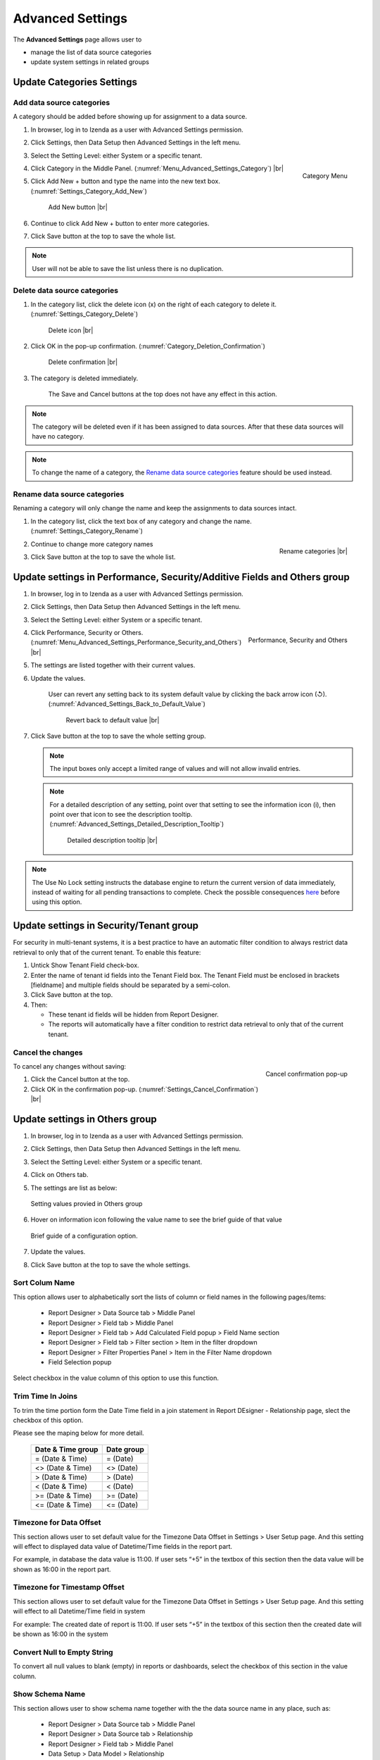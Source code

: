 

=================
Advanced Settings
=================

The **Advanced Settings** page allows user to


* manage the list of data source categories
* update system settings in related groups

Update Categories Settings
---------------------------

.. _Add_data_source_categories:

Add data source categories
***************************

A category should be added before showing up for assignment to a data
source.

#. In browser, log in to Izenda as a user with Advanced Settings
   permission.
#. Click Settings, then Data Setup then Advanced Settings in the left
   menu.
#. Select the Setting Level: either System or a specific tenant.
#. .. _Menu_Advanced_Settings_Category:

   .. figure:: /_static/images/Menu_Advanced_Settings_Category.jpg
      :align: right
      :width: 391px

      Category Menu

   Click Category in the Middle Panel. (:numref:`Menu_Advanced_Settings_Category`) |br|
#. Click Add New + button and type the name into the new text box. (:numref:`Settings_Category_Add_New`)

   .. _Settings_Category_Add_New:

   .. figure:: /_static/images/Settings_Category_Add_New.jpg
      :width: 622px

      Add New button |br|
#. Continue to click Add New + button to enter more categories.
#. Click Save button at the top to save the whole list.

.. note::

   User will not be able to save the list unless there is no duplication.

Delete data source categories
******************************

#. In the category list, click the delete icon (x) on the right of each category to delete it. (:numref:`Settings_Category_Delete`)

   .. _Settings_Category_Delete:

   .. figure:: /_static/images/Settings_Category_Delete.jpg
      :width: 621px

      Delete icon |br|
#. Click OK in the pop-up confirmation. (:numref:`Category_Deletion_Confirmation`)

   .. _Category_Deletion_Confirmation:

   .. figure:: /_static/images/Category_Deletion_Confirmation.jpg
      :width: 456px

      Delete confirmation |br|
#. The category is deleted immediately.

       The Save and Cancel buttons at the top does not have any effect in this action.

.. note::

   The category will be deleted even if it has been assigned to data sources. After that these data sources will have no category.

.. note::

   To change the name of a category, the `Rename data source categories`_ feature should be used instead.

Rename data source categories
******************************

Renaming a category will only change the name and keep the assignments
to data sources intact.

#. In the category list, click the text box of any category and change the name. (:numref:`Settings_Category_Rename`)

   .. _Settings_Category_Rename:

   .. figure:: /_static/images/Settings_Category_Rename.jpg
      :align: right
      :width: 617px

      Rename categories |br|
#. Continue to change more category names
#. Click Save button at the top to save the whole list.

.. _Update_settings_in_Performance_Security_Additive_Fields_and_Others_group:

Update settings in Performance, Security/Additive Fields and Others group
-------------------------------------------------------------------------

#. In browser, log in to Izenda as a user with Advanced Settings
   permission.
#. Click Settings, then Data Setup then Advanced Settings in the left
   menu.
#. Select the Setting Level: either System or a specific tenant.
#. .. _Menu_Advanced_Settings_Performance_Security_and_Others:

   .. figure:: /_static/images/Menu_Advanced_Settings_Performance_Security_Others.jpg
      :align: right
      :width: 389px

      Performance, Security and Others

   Click Performance, Security or Others. (:numref:`Menu_Advanced_Settings_Performance_Security_and_Others`) |br|
#. The settings are listed together with their current values.
#. Update the values.

      User can revert any setting back to its system default value by clicking the back arrow icon (↺). (:numref:`Advanced_Settings_Back_to_Default_Value`)

      .. _Advanced_Settings_Back_to_Default_Value:

      .. figure:: /_static/images/Advanced_Settings_Back_to_default_value.jpg
         :width: 618px

         Revert back to default value |br|

#. Click Save button at the top to save the whole setting group.

   .. note::

      The input boxes only accept a limited range of values and will not allow invalid entries.

   .. note::

      For a detailed description of any setting, point over that setting to see the information icon (i), then point over that icon to see the description tooltip. (:numref:`Advanced_Settings_Detailed_Description_Tooltip`)

      .. _Advanced_Settings_Detailed_Description_Tooltip:

      .. figure:: /_static/images/Advanced_Settings_Detailed_description_tooltip.jpg
         :width: 617px

         Detailed description tooltip |br|

.. note::

   The Use No Lock setting instructs the database engine to return the current version of data immediately, instead of waiting for all pending transactions to complete. Check the possible consequences `here <https://www.izenda.com/blog/high-performance-sql-views-using-withnolock/>`__ before using this option.

Update settings in Security/Tenant group
-----------------------------------------

For security in multi-tenant systems, it is a best practice to have an
automatic filter condition to always restrict data retrieval to only
that of the current tenant. To enable this feature:

#. Untick Show Tenant Field check-box.
#. Enter the name of tenant id fields into the Tenant Field box. The Tenant Field must be enclosed in brackets [fieldname] and multiple fields should be separated by a semi-colon.
#. Click Save button at the top.
#. Then:

   -  These tenant id fields will be hidden from Report Designer.
   -  The reports will automatically have a filter condition to restrict
      data retrieval to only that of the current tenant.

Cancel the changes
*******************

.. _Settings_Cancel_Confirmation:

.. figure:: /_static/images/Cancel_Confirmation.jpg
   :align: right
   :width: 465px

   Cancel confirmation pop-up

To cancel any changes without saving:

#. Click the Cancel button at the top.
#. Click OK in the confirmation pop-up. (:numref:`Settings_Cancel_Confirmation`) |br|

Update settings in Others group
--------------------------------


#. In browser, log in to Izenda as a user with Advanced Settings
   permission.
#. Click Settings, then Data Setup then Advanced Settings in the left
   menu.
#. Select the Setting Level: either System or a specific tenant.
#. Click on Others tab.
#. The settings are list as below:

   .. figure:: /_static/images/Advanced_Settings_Others.png
      :align: center
      :width: 1649px

      Setting values provied in Others group

#. Hover on information icon following the value name to see the brief guide of that value

   .. figure:: /_static/images/Advanced_Settings_Others_Hover_Brief_Guide.png
      :align: center
      :width: 1376px

      Brief guide of a configuration option.

#. Update the values.
#. Click Save button at the top to save the whole settings.

Sort Colum Name 
****************

This option allows user to alphabetically sort the lists of column or field names in the following pages/items:

   * Report Designer > Data Source tab > Middle Panel
   * Report Designer > Field tab > Middle Panel
   * Report Designer > Field tab > Add Calculated Field popup > Field Name section
   * Report Designer > Field tab > Filter section > Item in the filter dropdown
   * Report Designer > Filter Properties Panel > Item in the Filter Name dropdown
   * Field Selection popup

Select checkbox in the value column of this option to use this function.

Trim Time In Joins
*******************

To trim the time portion form the Date Time field in a join statement in Report DEsigner - Relationship page, slect the checkbox of this option.

Please see the maping below for more detail.

  .. list-table::
      :header-rows: 1


      *  -  Date & Time group
         -  Date group
      *  -  = (Date & Time)
         -  = (Date)
      *  -  <> (Date & Time)
         -  <> (Date)
      *  -  > (Date & Time)
         -  > (Date)
      *  -  < (Date & Time)
         -  < (Date)
      *  -  >= (Date & Time)
         -  >= (Date)
      *  -  <= (Date & Time)
         -  <= (Date)

Timezone for Data Offset 
************************

This section allows user to set default value for the Timezone Data Offset in Settings > User Setup page. And this setting will effect to displayed data value of Datetime/Time fields in the report part.

For example, in database the data value is 11:00. If user sets “+5” in the textbox of this section then the data value will be shown as 16:00 in the report part.

Timezone for Timestamp Offset
******************************

This section allows user to set default value for the Timezone Data Offset in Settings > User Setup page. And this setting will effect to all Datetime/Time field in system

For example: The created date of report is 11:00. If user sets “+5” in the textbox of this section then the created date will be shown as 16:00 in the system

Convert Null to Empty String
*****************************

To convert all null values to blank (empty) in reports or dashboards, select the checkbox of this section in the value column.

Show Schema Name
*****************

This section allows user to show schema name together with the the data source name in any place, such as:

   * Report Designer > Data Source tab > Middle Panel
   * Report Designer > Data Source tab > Relationship 
   * Report Designer > Field tab > Middle Panel
   * Data Setup > Data Model > Relationship
   * etc…

To use this function, select the checkbox of this section in the value column.

Show Introduction Text
***********************

This section allows user to show the Introduction Text in the following section:

   * Report Designer > Data Source tab > Content Panel > under Report Name
   * Report List > Content Panel > under each report name

To use this function, select the checkbox of this section in the value column then input to the Introduction Text textbox below.

Send to Disk Path
*****************

To define the path to save files for all Scheduled/Subcribed instances with **Send to Disk** delivery method, input path in the textbox of that section.

.. note::

   * When the report is saved into this location, system will save report name together data time so that saving the new version of this report will not overwrite this report. The format when saved: <report name>_<mmddyyyy>_<hhmmss>

   * For example:

      If I have report “ABC” and save to disk path at 10/22/2016, 23:59:00 then the report will be saved with name = ABC_10222016_235900

Determine common filter for the same field based on
***************************************************

Sellect one of three options in this section to determine how the filters considered whether different or the same in the dasboard so they will be common filter or not.

Allow Multiple Sorts on Grid Header
***********************************

By selecting this section, user can sort on multiple columns when clicking on Grid header in Vertical/Horizontal report. Otherwise, user can only sort by one column at a time.

Show Preview section in Configuration Mode
*******************************************

By slecting this checkbox, both Configuration and Preview sections display in the report part’s backside and setting popups in following areas:

   * Report Designer > backside on each report part
   * Report Viewer > Quick Edit mode > backside on each report part
   * Chart > Report Part Properties > Border, Background Color, XY-Plan, Grid Lines, Legend, Thresholds popup
   * Gauge > Report Part Properties > Border, Background Color (?) popup
   * Map > Report Part Properties > Border, Background Color, Legend, Zoom popup
   * Form > Report Part Properties > Border popup

See also
--------

-  :ref:`Data Model - Assign a category to a table, view or stored procedure <Assign_a_category_to_a_table_view_or_stored_procedure>`
